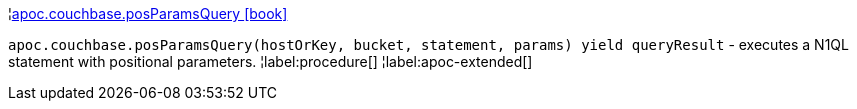 ¦xref::overview/apoc.couchbase/apoc.couchbase.posParamsQuery.adoc[apoc.couchbase.posParamsQuery icon:book[]] +

`apoc.couchbase.posParamsQuery(hostOrKey, bucket, statement, params) yield queryResult` - executes a N1QL statement with positional parameters.
¦label:procedure[]
¦label:apoc-extended[]
